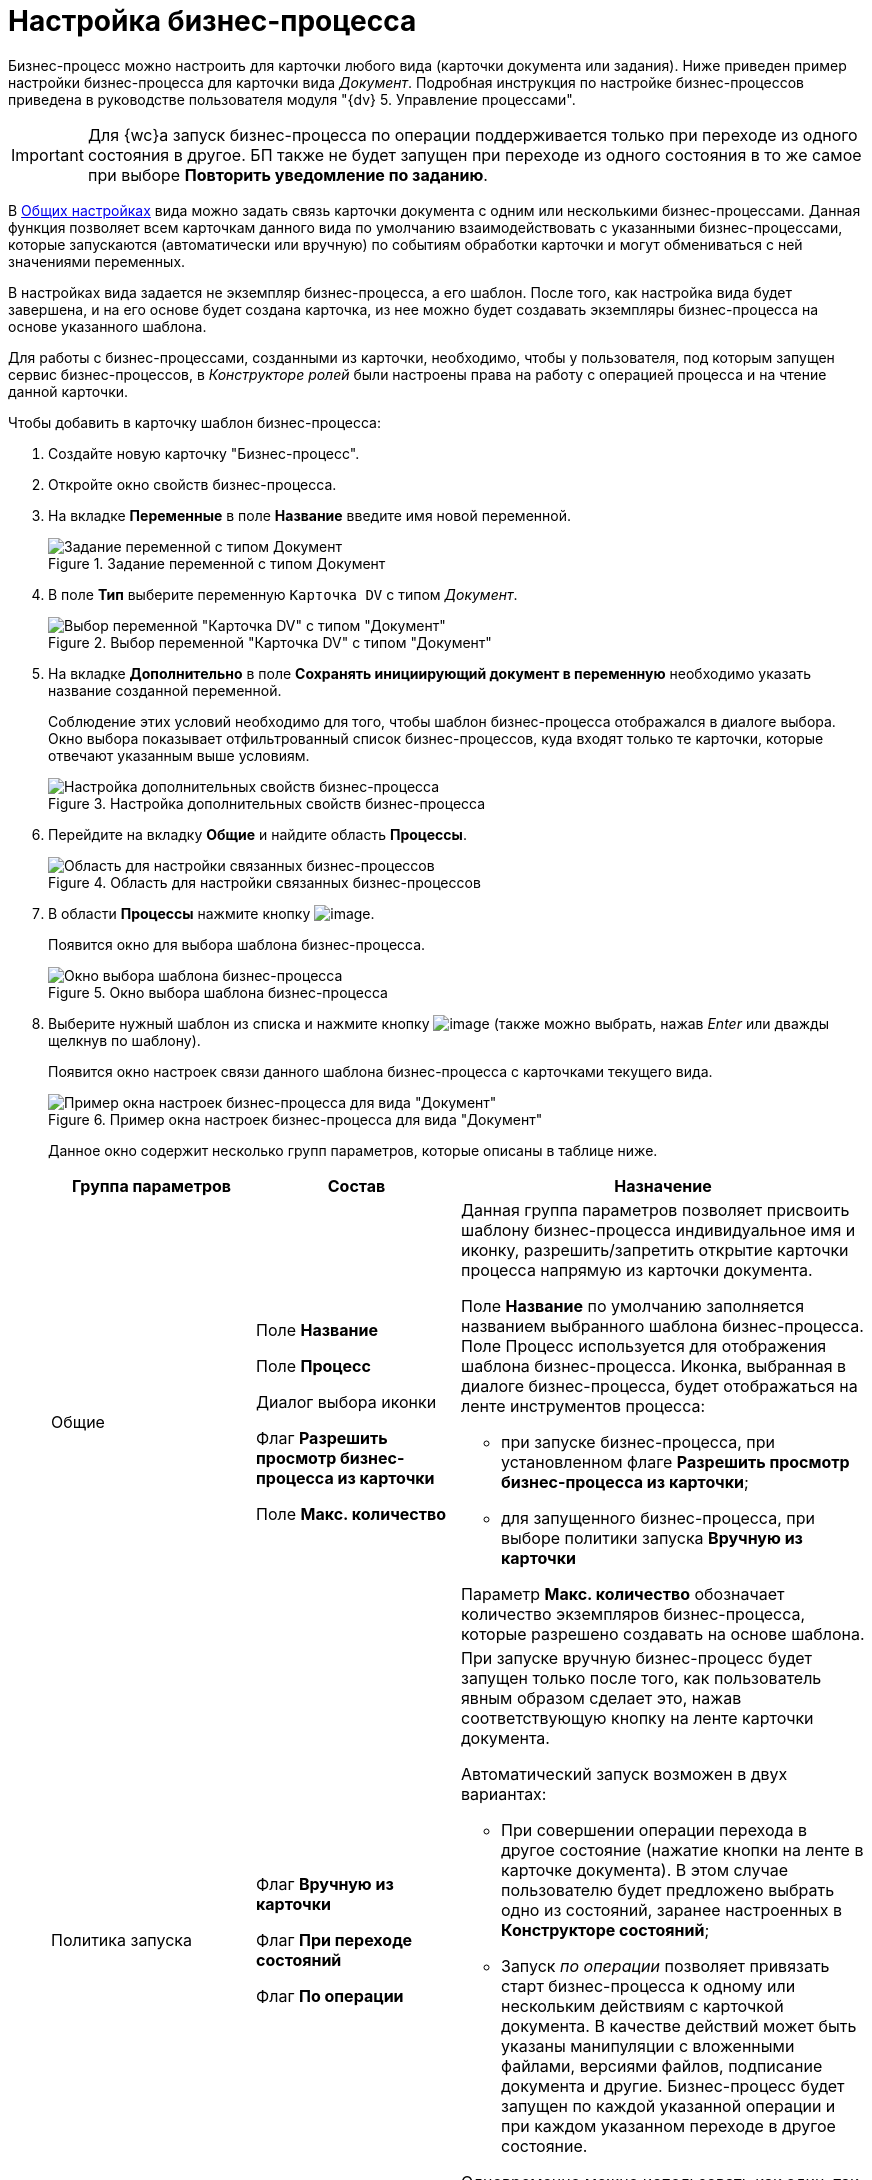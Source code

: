 = Настройка бизнес-процесса

Бизнес-процесс можно настроить для карточки любого вида (карточки документа или задания). Ниже приведен пример настройки бизнес-процесса для карточки вида _Документ_. Подробная инструкция по настройке бизнес-процессов приведена в руководстве пользователя модуля "{dv} 5. Управление процессами".

[IMPORTANT]
====
Для {wc}а запуск бизнес-процесса по операции поддерживается только при переходе из одного состояния в другое. БП также не будет запущен при переходе из одного состояния в то же самое при выборе *Повторить уведомление по заданию*.
====

В xref:cSub_Common.adoc[Общих настройках] вида можно задать связь карточки документа с одним или несколькими бизнес-процессами. Данная функция позволяет всем карточкам данного вида по умолчанию взаимодействовать с указанными бизнес-процессами, которые запускаются (автоматически или вручную) по событиям обработки карточки и могут обмениваться с ней значениями переменных.

В настройках вида задается не экземпляр бизнес-процесса, а его шаблон. После того, как настройка вида будет завершена, и на его основе будет создана карточка, из нее можно будет создавать экземпляры бизнес-процесса на основе указанного шаблона.

Для работы с бизнес-процессами, созданными из карточки, необходимо, чтобы у пользователя, под которым запущен сервис бизнес-процессов, в _Конструкторе ролей_ были настроены права на работу с операцией процесса и на чтение данной карточки.

.Чтобы добавить в карточку шаблон бизнес-процесса:
. Создайте новую карточку "Бизнес-процесс".
. Откройте окно свойств бизнес-процесса.
. На вкладке *Переменные* в поле *Название* введите имя новой переменной.
+
.Задание переменной с типом Документ
image::cSub_ProcessVariable.png[Задание переменной с типом Документ]
+
. В поле *Тип* выберите переменную `Карточка DV` с типом _Документ_.
+
.Выбор переменной "Карточка DV" с типом "Документ"
image::cSub_VariableTypes.png[Выбор переменной "Карточка DV" с типом "Документ"]
+
. На вкладке *Дополнительно* в поле *Сохранять инициирующий документ в переменную* необходимо указать название созданной переменной.
+
Соблюдение этих условий необходимо для того, чтобы шаблон бизнес-процесса отображался в диалоге выбора. Окно выбора показывает отфильтрованный список бизнес-процессов, куда входят только те карточки, которые отвечают указанным выше условиям.
+
.Настройка дополнительных свойств бизнес-процесса
image::cSub_ProcessPropertiesVariable.png[Настройка дополнительных свойств бизнес-процесса]
+
. Перейдите на вкладку *Общие* и найдите область *Процессы*.
+
.Область для настройки связанных бизнес-процессов
image::cSub_Common_Processes_1.png[Область для настройки связанных бизнес-процессов]
+
. В области *Процессы* нажмите кнопку image:buttons/cSub_Add.png[image].
+
Появится окно для выбора шаблона бизнес-процесса.
+
.Окно выбора шаблона бизнес-процесса
image::cSub_SelectBPTemplate.png[Окно выбора шаблона бизнес-процесса]
+
. Выберите нужный шаблон из списка и нажмите кнопку image:buttons/cSub_Check.png[image] (также можно выбрать, нажав _Enter_ или дважды щелкнув по шаблону).
+
Появится окно настроек связи данного шаблона бизнес-процесса с карточками текущего вида.
+
.Пример окна настроек бизнес-процесса для вида "Документ"
image::cSub_BP_settings.png[Пример окна настроек бизнес-процесса для вида "Документ"]
+
Данное окно содержит несколько групп параметров, которые описаны в таблице ниже.
+
[cols="25%,25%,50%",options="header"]
|===
|Группа параметров |Состав |Назначение

|Общие
|Поле *Название*

Поле *Процесс*

Диалог выбора иконки

Флаг *Разрешить просмотр бизнес-процесса из карточки*

Поле *Макс. количество*

a|Данная группа параметров позволяет присвоить шаблону бизнес-процесса индивидуальное имя и иконку, разрешить/запретить открытие карточки процесса напрямую из карточки документа.

Поле *Название* по умолчанию заполняется названием выбранного шаблона бизнес-процесса. Поле Процесс используется для отображения шаблона бизнес-процесса. Иконка, выбранная в диалоге бизнес-процесса, будет отображаться на ленте инструментов процесса:

* при запуске бизнес-процесса, при установленном флаге *Разрешить просмотр бизнес-процесса из карточки*;
* для запущенного бизнес-процесса, при выборе политики запуска *Вручную из карточки*

Параметр *Макс. количество* обозначает количество экземпляров бизнес-процесса, которые разрешено создавать на основе шаблона.

|Политика запуска
|Флаг *Вручную из карточки*

Флаг *При переходе состояний*

Флаг *По операции*

a|При запуске вручную бизнес-процесс будет запущен только после того, как пользователь явным образом сделает это, нажав соответствующую кнопку на ленте карточки документа.

.Автоматический запуск возможен в двух вариантах:
* При совершении операции перехода в другое состояние (нажатие кнопки на ленте в карточке документа). В этом случае пользователю будет предложено выбрать одно из состояний, заранее настроенных в *Конструкторе состояний*;
* Запуск _по операции_ позволяет привязать старт бизнес-процесса к одному или нескольким действиям с карточкой документа. В качестве действий может быть указаны манипуляции с вложенными файлами, версиями файлов, подписание документа и другие. Бизнес-процесс будет запущен по каждой указанной операции и при каждом указанном переходе в другое состояние.

Одновременно можно использовать как один, так и все имеющиеся способы запуска бизнес-процесса.

|Права на запуск бизнес-процесса |Список ролей пользователей a|
Возможность запускать бизнес-процесс доступна только тем пользователям, которые исполняют указанные в данном поле роли. _Список ролей_ должен быть заранее настроен в *Конструкторе ролей*.

При выборе роли в данном диалоге, для операции, соответствующей данному процессу в *Конструкторе ролей* будут назначены указанные права (разрешение, запрет или не определено).

Если в *Конструкторе ролей* для роли указан запрет или разрешение на операцию, то запись появится в данном поле. При назначении прав сначала производится выбор роли, а затем для имеющихся состояний указывается доступность операции для данной роли.

|Переменные
|Таблица настройки обмена данными
a|Данная таблица позволяет поставить в соответствие переменным бизнес-процесса атрибуты карточки. Выбор переменных можно осуществлять только в соответствии с типом данных.

.Направление обмена может иметь любое из трех значений:
* *В процесс при запуске*. Значение атрибута копируется в процесс один раз в момент запуска бизнес-процесса.
* *В процесс при каждом изменении*. Копирование будет происходить при каждом изменении и сохранении атрибута.
* *Из процесса*. Значение будет скопировано из процесса в соответствующий атрибут карточки документа.

Флаг *Обязательное* применим только при направлении обмена данными из карточки в процесс. В противном случае значение игнорируется.

Процесс не будет запущен, пока не будут заполнены данные поля.
|===
+
. Настройте бизнес-процесс.
. После окончания настройки нажмите на кнопку *ОК*.
